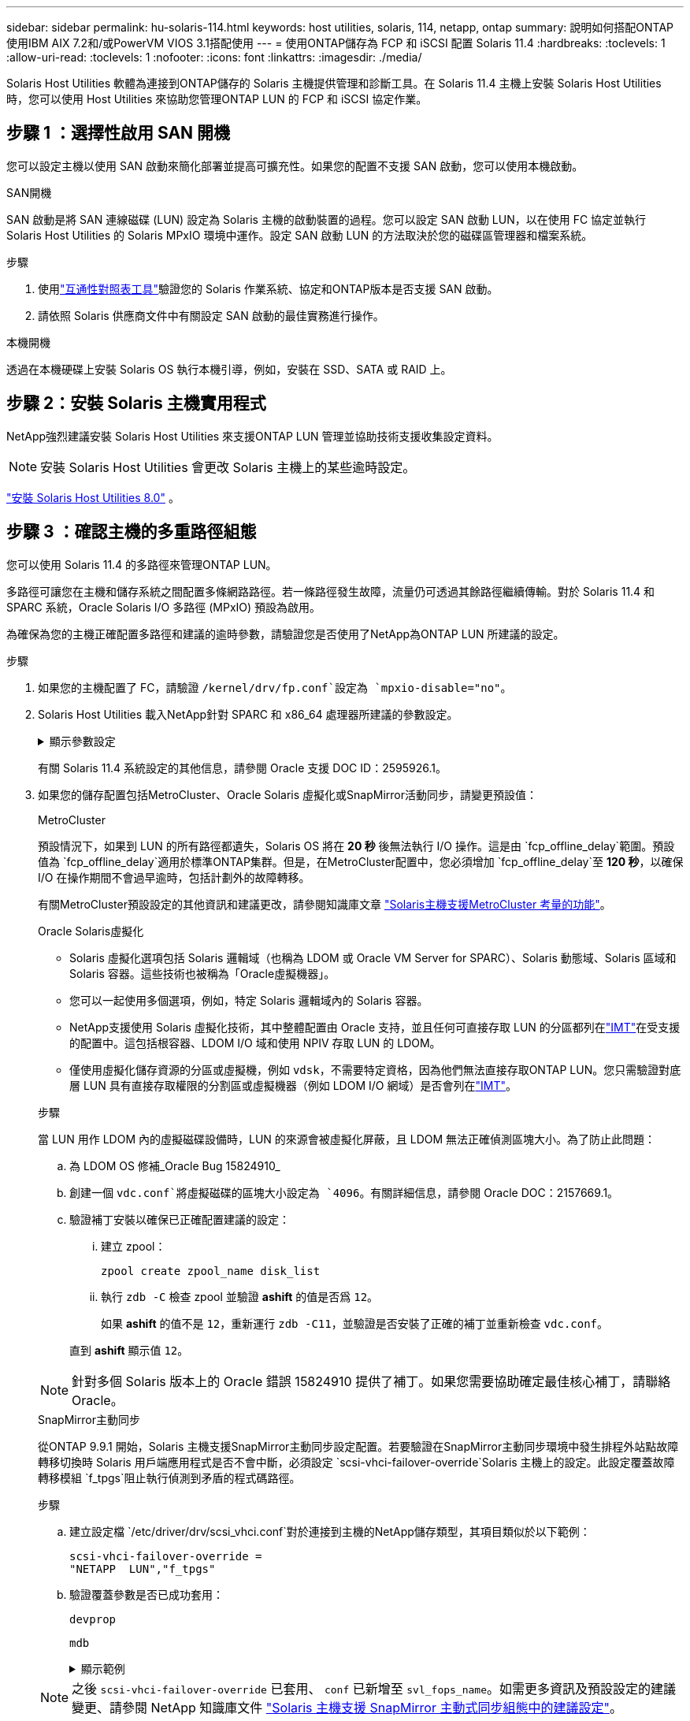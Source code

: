 ---
sidebar: sidebar 
permalink: hu-solaris-114.html 
keywords: host utilities, solaris, 114, netapp, ontap 
summary: 說明如何搭配ONTAP 使用IBM AIX 7.2和/或PowerVM VIOS 3.1搭配使用 
---
= 使用ONTAP儲存為 FCP 和 iSCSI 配置 Solaris 11.4
:hardbreaks:
:toclevels: 1
:allow-uri-read: 
:toclevels: 1
:nofooter: 
:icons: font
:linkattrs: 
:imagesdir: ./media/


[role="lead"]
Solaris Host Utilities 軟體為連接到ONTAP儲存的 Solaris 主機提供管理和診斷工具。在 Solaris 11.4 主機上安裝 Solaris Host Utilities 時，您可以使用 Host Utilities 來協助您管理ONTAP LUN 的 FCP 和 iSCSI 協定作業。



== 步驟 1 ：選擇性啟用 SAN 開機

您可以設定主機以使用 SAN 啟動來簡化部署並提高可擴充性。如果您的配置不支援 SAN 啟動，您可以使用本機啟動。

[role="tabbed-block"]
====
.SAN開機
--
SAN 啟動是將 SAN 連線磁碟 (LUN) 設定為 Solaris 主機的啟動裝置的過程。您可以設定 SAN 啟動 LUN，以在使用 FC 協定並執行 Solaris Host Utilities 的 Solaris MPxIO 環境中運作。設定 SAN 啟動 LUN 的方法取決於您的磁碟區管理器和檔案系統。

.步驟
. 使用link:https://mysupport.netapp.com/matrix/#welcome["互通性對照表工具"^]驗證您的 Solaris 作業系統、協定和ONTAP版本是否支援 SAN 啟動。
. 請依照 Solaris 供應商文件中有關設定 SAN 啟動的最佳實務進行操作。


--
.本機開機
--
透過在本機硬碟上安裝 Solaris OS 執行本機引導，例如，安裝在 SSD、SATA 或 RAID 上。

--
====


== 步驟 2：安裝 Solaris 主機實用程式

NetApp強烈建議安裝 Solaris Host Utilities 來支援ONTAP LUN 管理並協助技術支援收集設定資料。


NOTE: 安裝 Solaris Host Utilities 會更改 Solaris 主機上的某些逾時設定。

link:hu-solaris-80.html["安裝 Solaris Host Utilities 8.0"] 。



== 步驟 3 ：確認主機的多重路徑組態

您可以使用 Solaris 11.4 的多路徑來管理ONTAP LUN。

多路徑可讓您在主機和儲存系統之間配置多條網路路徑。若一條路徑發生故障，流量仍可透過其餘路徑繼續傳輸。對於 Solaris 11.4 和 SPARC 系統，Oracle Solaris I/O 多路徑 (MPxIO) 預設為啟用。

為確保為您的主機正確配置多路徑和建議的逾時參數，請驗證您是否使用了NetApp為ONTAP LUN 所建議的設定。

.步驟
. 如果您的主機配置了 FC，請驗證 `/kernel/drv/fp.conf`設定為 `mpxio-disable="no"`。
. Solaris Host Utilities 載入NetApp針對 SPARC 和 x86_64 處理器所建議的參數設定。
+
.顯示參數設定
[%collapsible]
====
[cols="2*"]
|===
| 參數 | 價值 


| 節流最大值 | 8. 


| Not Ready重試次數 | 300 


| Busy_retries | 30 


| 重設重試次數 | 30 


| 節流最小值 | 2. 


| timeout_retries | 10. 


| 實體區塊大小 | 4096 


| 磁碟排序 | 錯誤的 


| 快取非揮發性 | 真的 
|===
====
+
有關 Solaris 11.4 系統設定的其他信息，請參閱 Oracle 支援 DOC ID：2595926.1。

. 如果您的儲存配置包括MetroCluster、Oracle Solaris 虛擬化或SnapMirror活動同步，請變更預設值：
+
[role="tabbed-block"]
====
.MetroCluster
--
預設情況下，如果到 LUN 的所有路徑都遺失，Solaris OS 將在 *20 秒* 後無法執行 I/O 操作。這是由 `fcp_offline_delay`範圍。預設值為 `fcp_offline_delay`適用於標準ONTAP集群。但是，在MetroCluster配置中，您必須增加 `fcp_offline_delay`至 *120 秒*，以確保 I/O 在操作期間不會過早逾時，包括計劃外的故障轉移。

有關MetroCluster預設設定的其他資訊和建議更改，請參閱知識庫文章 https://kb.netapp.com/onprem/ontap/metrocluster/Solaris_host_support_considerations_in_a_MetroCluster_configuration["Solaris主機支援MetroCluster 考量的功能"^]。

--
.Oracle Solaris虛擬化
--
** Solaris 虛擬化選項包括 Solaris 邏輯域（也稱為 LDOM 或 Oracle VM Server for SPARC）、Solaris 動態域、Solaris 區域和 Solaris 容器。這些技術也被稱為「Oracle虛擬機器」。
** 您可以一起使用多個選項，例如，特定 Solaris 邏輯域內的 Solaris 容器。
** NetApp支援使用 Solaris 虛擬化技術，其中整體配置由 Oracle 支持，並且任何可直接存取 LUN 的分區都列在link:https://imt.netapp.com/matrix/#welcome["IMT"]在受支援的配置中。這包括根容器、LDOM I/O 域和使用 NPIV 存取 LUN 的 LDOM。
** 僅使用虛擬化儲存資源的分區或虛擬機，例如 `vdsk`，不需要特定資格，因為他們無法直接存取ONTAP LUN。您只需驗證對底層 LUN 具有直接存取權限的分割區或虛擬機器（例如 LDOM I/O 網域）是否會列在link:https://imt.netapp.com/matrix/#welcome["IMT"^]。


.步驟
當 LUN 用作 LDOM 內的虛擬磁碟設備時，LUN 的來源會被虛擬化屏蔽，且 LDOM 無法正確偵測區塊大小。為了防止此問題：

.. 為 LDOM OS 修補_Oracle Bug 15824910_
.. 創建一個 `vdc.conf`將虛擬磁碟的區塊大小設定為 `4096`。有關詳細信息，請參閱 Oracle DOC：2157669.1。
.. 驗證補丁安裝以確保已正確配置建議的設定：
+
... 建立 zpool：
+
[source, cli]
----
zpool create zpool_name disk_list
----
... 執行 `zdb -C` 檢查 zpool 並驗證 *ashift* 的值是否爲 `12`。
+
如果 *ashift* 的值不是 `12`，重新運行 `zdb -C11`，並驗證是否安裝了正確的補丁並重新檢查 `vdc.conf`。

+
直到 *ashift* 顯示值 `12`。






NOTE: 針對多個 Solaris 版本上的 Oracle 錯誤 15824910 提供了補丁。如果您需要協助確定最佳核心補丁，請聯絡 Oracle。

--
.SnapMirror主動同步
--
從ONTAP 9.9.1 開始，Solaris 主機支援SnapMirror主動同步設定配置。若要驗證在SnapMirror主動同步環境中發生排程外站點故障轉移切換時 Solaris 用戶端應用程式是否不會中斷，必須設定 `scsi-vhci-failover-override`Solaris 主機上的設定。此設定覆蓋故障轉移模組 `f_tpgs`阻止執行偵測到矛盾的程式碼路徑。

.步驟
.. 建立設定檔 `/etc/driver/drv/scsi_vhci.conf`對於連接到主機的NetApp儲存類型，其項目類似於以下範例：
+
[listing]
----
scsi-vhci-failover-override =
"NETAPP  LUN","f_tpgs"
----
.. 驗證覆蓋參數是否已成功套用：
+
[source, cli]
----
devprop
----
+
[source, cli]
----
mdb
----
+
.顯示範例
[%collapsible]
=====
[listing]
----
root@host-A:~# devprop -v -n /scsi_vhci scsi-vhci-failover-override      scsi-vhci-failover-override=NETAPP  LUN + f_tpgs
root@host-A:~# echo "*scsi_vhci_dip::print -x struct dev_info devi_child | ::list struct dev_info devi_sibling| ::print struct dev_info devi_mdi_client| ::print mdi_client_t ct_vprivate| ::print struct scsi_vhci_lun svl_lun_wwn svl_fops_name"| mdb -k
----
[listing]
----
svl_lun_wwn = 0xa002a1c8960 "600a098038313477543f524539787938"
svl_fops_name = 0xa00298d69e0 "conf f_tpgs"
----
=====



NOTE: 之後 `scsi-vhci-failover-override` 已套用、 `conf` 已新增至 `svl_fops_name`。如需更多資訊及預設設定的建議變更、請參閱 NetApp 知識庫文件 https://kb.netapp.com/Advice_and_Troubleshooting/Data_Protection_and_Security/SnapMirror/Solaris_Host_support_recommended_settings_in_SnapMirror_Business_Continuity_(SM-BC)_configuration["Solaris 主機支援 SnapMirror 主動式同步組態中的建議設定"^]。

--
====
. 驗證使用ONTAP LUN 的 zpools 是否支援 4 KB 對齊的 I/O：
+
.. 驗證您的 Solaris 主機是否安裝了最新的支援儲存庫更新 (SRU)：
+
[source, cli]
----
pkg info entire`
----
.. 驗證ONTAP LUN 是否具有 `ostype`作為“Solaris”，與 LUN 大小無關：
+
[source, cli]
----
lun show -vserver` <vsersver_name>
----
+
.顯示範例
[%collapsible]
====
[listing]
----
chat-a800-31-33-35-37::*> lun show -vserver solaris_fcp -path /vol/sol_195_zpool_vol_9/lun -fields ostype
vserver     path                         ostype
----------- ---------------------------- -------
solaris_fcp /vol/sol_195_zpool_vol_9/lun solaris
----
====


. 驗證ONTAP LUN 的輸出：
+
[source, cli]
----
sanlun lun show
----
+
對於ASA、 AFF或FAS配置，您應該會看到與下列範例類似的輸出：

+
.顯示範例
[%collapsible]
====
[listing]
----
root@sparc-s7-55-148:~# sanlun lun show -pv

                    ONTAP Path: Solaris_148_siteA:/vol/Triage/lun
                           LUN: 0
                      LUN Size: 20g
                   Host Device: /dev/rdsk/c0t600A098038314B32685D573064776172d0s2
                          Mode: C
            Multipath Provider: Sun Microsystems
              Multipath Policy: Native
----
====
. 驗證ONTAP LUN 的路徑狀態：
+
[source, cli]
----
mpathadm show lu <LUN>`
----
+
以下範例輸出顯示ASA、 AFF或FAS配置中ONTAP LUN 的正確路徑狀態。輸出中每個 LUN 的路徑優先權都顯示在「存取狀態」中。

+
[role="tabbed-block"]
====
.ASA 組態
--
ASA 組態可最佳化通往指定 LUN 的所有路徑，使其保持作用中。如此可同時透過所有路徑提供 I/O 作業、進而提升效能。

.顯示範例
[%collapsible]
=====
[listing, subs="+quotes"]
----
root@sparc-s7-55-82:~# mpathadm show lu /dev/rdsk/c0t600A098038313953495D58674777794Bd0s2
Logical Unit:  /dev/rdsk/c0t600A098038313953495D58674777794Bd0s2
        mpath-support:  libmpscsi_vhci.so
        Vendor:  NETAPP
        Product:  LUN C-Mode
        Revision:  9171
        Name Type:  unknown type
        Name:  600a098038313953495d58674777794b
        Asymmetric:  yes
        Current Load Balance:  round-robin
        Logical Unit Group ID:  NA
        Auto Failback:  on
        Auto Probing:  NA

        Paths:
                Initiator Port Name:  100000109bd30070
                Target Port Name:  20b9d039ea593393
                Logical Unit Number:  0
                Override Path:  NA
                Path State:  OK
                Disabled:  no

                Initiator Port Name:  100000109bd30070
                Target Port Name:  20b8d039ea593393
                Logical Unit Number:  0
                Override Path:  NA
                Path State:  OK
                Disabled:  no

                Initiator Port Name:  100000109bd3006f
                Target Port Name:  20b3d039ea593393
                Logical Unit Number:  0
                Override Path:  NA
                Path State:  OK
                Disabled:  no

                Initiator Port Name:  100000109bd3006f
                Target Port Name:  20b4d039ea593393
                Logical Unit Number:  0
                Override Path:  NA
                Path State:  OK
                Disabled:  no

        Target Port Groups:
                ID:  1003
                Explicit Failover:  no
                Access State:  *active optimized*
                Target Ports:
                        Name:  20b9d039ea593393
                        Relative ID:  8

                        Name:  20b4d039ea593393
                        Relative ID:  3

                ID:  1002
                Explicit Failover:  no
                Access State:  *active optimized*
                Target Ports:
                        Name:  20b8d039ea593393
                        Relative ID:  7

                        Name:  20b3d039ea593393
                        Relative ID:  2
----
=====
--
.AFF 或 FAS 組態
--
AFF 或 FAS 組態應該有兩個路徑群組，優先順序較高或較低。較高優先順序的主動 / 最佳化路徑由集合所在的控制器提供服務。較低優先順序的路徑是作用中的，但未最佳化，因為它們是由不同的控制器提供服務。非最佳化路徑只有在最佳化路徑無法使用時才會使用。

下列範例顯示ONTAP 使用兩個主動/最佳化路徑和兩個主動/非最佳化路徑的正確輸出：

.顯示範例
[%collapsible]
=====
[listing, subs="+quotes"]
----
root@chatsol-54-195:~# mpathadm show lu /dev/rdsk/c0t600A0980383044376C3F4E694E506E44d0s2
Logical Unit:  /dev/rdsk/c0t600A0980383044376C3F4E694E506E44d0s2
        mpath-support:  libmpscsi_vhci.so
        Vendor:  NETAPP
        Product:  LUN C-Mode
        Revision:  9171
        Name Type:  unknown type
        Name:  600a0980383044376c3f4e694e506e44
        Asymmetric:  yes
        Current Load Balance:  round-robin
        Logical Unit Group ID:  NA
        Auto Failback:  on
        Auto Probing:  NA

        Paths:

                Initiator Port Name:  100000109b56c5fb
                Target Port Name:  205200a098ba7afe
                Logical Unit Number:  1
                Override Path:  NA
                Path State:  OK
                Disabled:  no

                Initiator Port Name:  100000109b56c5fb
                Target Port Name:  205000a098ba7afe
                Logical Unit Number:  1
                Override Path:  NA
                Path State:  OK
                Demoted:  yes
                Disabled:  no

                Initiator Port Name:  100000109b56c5fa
                Target Port Name:  204f00a098ba7afe
                Logical Unit Number:  1
                Override Path:  NA
                Path State:  OK
                Demoted:  yes
                Disabled:  no

                Initiator Port Name:  100000109b56c5fa
                Target Port Name:  205100a098ba7afe
                Logical Unit Number:  1
                Override Path:  NA
                Path State:  OK
                Disabled:  no

        Target Port Groups:
                ID:  1001
                Explicit Failover:  no
                Access State:  *active not optimized*
                Target Ports:
                        Name:  205200a098ba7afe
                        Relative ID:  8

                        Name:  205100a098ba7afe
                        Relative ID:  7

                ID:  1000
                Explicit Failover:  no
                Access State:  *active optimized*
                Target Ports:
                        Name:  205000a098ba7afe
                        Relative ID:  6

                        Name:  204f00a098ba7afe
                        Relative ID:  5
----
=====
--
====




== 步驟 4：查看已知問題

適用於具有ONTAP儲存的 FCP 和 iSCSI 的 Solaris 11.4 版本有下列已知問題：

[cols="4*"]
|===
| NetApp錯誤ID | 標題 | 說明 | Oracle ID 


| link:https://mysupport.netapp.com/site/bugs-online/product/HOSTUTILITIES/1362435["1362435"^] | Huk 6.2和solaris _11.4 FC驅動程式連結變更 | 請參閱 Solaris 11.4 與 Huk 建議。FC 驅動程式繫結已從變更 `ssd (4D)` 至 `sd (4D)`。從移除現有組態 `ssd.conf` 至 `sd.conf` 如 Oracle DOC 所述： 2595926.1 ）。新安裝的 Solaris 11.4 系統和從 Solaris 11.3 或更早版本升級的系統的行為會有所不同。 | （文件ID 2595926.1） 


| link:https://mysupport.netapp.com/site/bugs-online/product/HOSTUTILITIES/1366780["1366780"^] | 在 x86 架構上使用 Emulex 32G 主機匯流排介面卡（ HBA ）執行儲存容錯移轉（ SFO ）恢復作業時、發現 Solaris LIF 問題 | 在 x86_64 平台上、 Emulex 韌體 12.6.x 及更新版本出現 Solaris LIF 問題。 | SR 3-24746803021 


| link:https://mysupport.netapp.com/site/bugs-online/product/HOSTUTILITIES/1368957["1368957"^] | Solaris 11.x `cfgadm -c configure` 端點對端點 Emulex 組態導致 I/O 錯誤 | 執行中 `cfgadm -c configure` 在 Emulex 端點對端組態上、會導致 I/O 錯誤。ONTAP 9.5P17 、 9.6P14 、 9.7P13 和 9.8P2 中已修正此問題 | 不適用 


| link:https://mysupport.netapp.com/site/bugs-online/product/HOSTUTILITIES/1345622["13456222"^] | 使用 OS 原生命令、在具有 AASA / pports 的 Solaris 主機上進行異常路徑報告 | 在使用所有 SAN 陣列（ ASA ）的 Solaris 11.4 上、會發現間歇性路徑報告問題。 | 不適用 
|===


== 接下來呢？

link:hu-solaris-command-reference.html["了解如何使用 Solaris Host Utilities 工具"] 。
